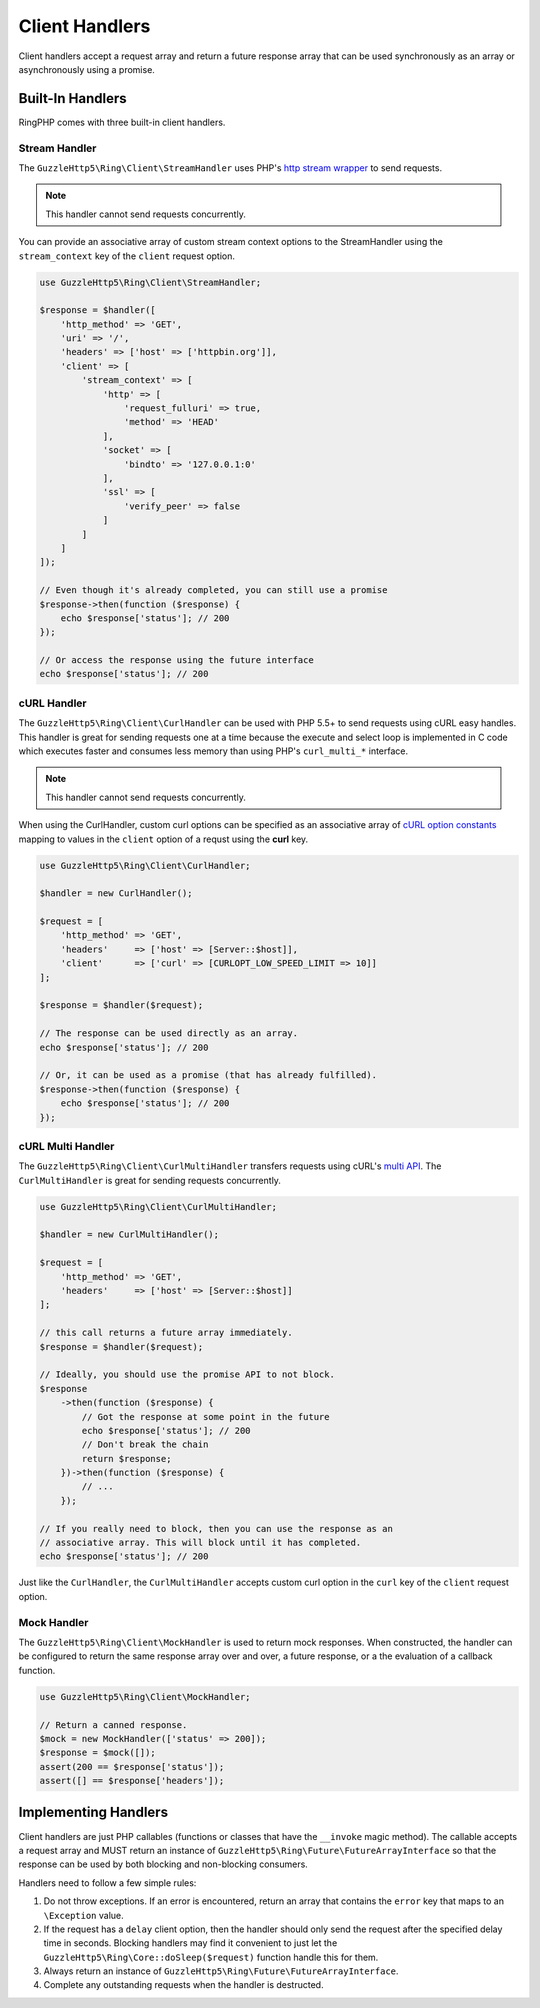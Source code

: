 ===============
Client Handlers
===============

Client handlers accept a request array and return a future response array that
can be used synchronously as an array or asynchronously using a promise.

Built-In Handlers
-----------------

RingPHP comes with three built-in client handlers.

Stream Handler
~~~~~~~~~~~~~~

The ``GuzzleHttp5\Ring\Client\StreamHandler`` uses PHP's
`http stream wrapper <http://php.net/manual/en/wrappers.http.php>`_ to send
requests.

.. note::

    This handler cannot send requests concurrently.

You can provide an associative array of custom stream context options to the
StreamHandler using the ``stream_context`` key of the ``client`` request
option.

.. code-block:: php

    use GuzzleHttp5\Ring\Client\StreamHandler;

    $response = $handler([
        'http_method' => 'GET',
        'uri' => '/',
        'headers' => ['host' => ['httpbin.org']],
        'client' => [
            'stream_context' => [
                'http' => [
                    'request_fulluri' => true,
                    'method' => 'HEAD'
                ],
                'socket' => [
                    'bindto' => '127.0.0.1:0'
                ],
                'ssl' => [
                    'verify_peer' => false
                ]
            ]
        ]
    ]);

    // Even though it's already completed, you can still use a promise
    $response->then(function ($response) {
        echo $response['status']; // 200
    });

    // Or access the response using the future interface
    echo $response['status']; // 200

cURL Handler
~~~~~~~~~~~~

The ``GuzzleHttp5\Ring\Client\CurlHandler`` can be used with PHP 5.5+ to send
requests using cURL easy handles. This handler is great for sending requests
one at a time because the execute and select loop is implemented in C code
which executes faster and consumes less memory than using PHP's
``curl_multi_*`` interface.

.. note::

    This handler cannot send requests concurrently.

When using the CurlHandler, custom curl options can be specified as an
associative array of `cURL option constants <http://php.net/manual/en/curl.constants.php>`_
mapping to values in the ``client`` option of a requst using the **curl** key.

.. code-block:: php

    use GuzzleHttp5\Ring\Client\CurlHandler;

    $handler = new CurlHandler();

    $request = [
        'http_method' => 'GET',
        'headers'     => ['host' => [Server::$host]],
        'client'      => ['curl' => [CURLOPT_LOW_SPEED_LIMIT => 10]]
    ];

    $response = $handler($request);

    // The response can be used directly as an array.
    echo $response['status']; // 200

    // Or, it can be used as a promise (that has already fulfilled).
    $response->then(function ($response) {
        echo $response['status']; // 200
    });

cURL Multi Handler
~~~~~~~~~~~~~~~~~~

The ``GuzzleHttp5\Ring\Client\CurlMultiHandler`` transfers requests using
cURL's `multi API <http://curl.haxx.se/libcurl/c/libcurl-multi.html>`_. The
``CurlMultiHandler`` is great for sending requests concurrently.

.. code-block:: php

    use GuzzleHttp5\Ring\Client\CurlMultiHandler;

    $handler = new CurlMultiHandler();

    $request = [
        'http_method' => 'GET',
        'headers'     => ['host' => [Server::$host]]
    ];

    // this call returns a future array immediately.
    $response = $handler($request);

    // Ideally, you should use the promise API to not block.
    $response
        ->then(function ($response) {
            // Got the response at some point in the future
            echo $response['status']; // 200
            // Don't break the chain
            return $response;
        })->then(function ($response) {
            // ...
        });

    // If you really need to block, then you can use the response as an
    // associative array. This will block until it has completed.
    echo $response['status']; // 200

Just like the ``CurlHandler``, the ``CurlMultiHandler`` accepts custom curl
option in the ``curl`` key of the ``client`` request option.

Mock Handler
~~~~~~~~~~~~

The ``GuzzleHttp5\Ring\Client\MockHandler`` is used to return mock responses.
When constructed, the handler can be configured to return the same response
array over and over, a future response, or a the evaluation of a callback
function.

.. code-block:: php

    use GuzzleHttp5\Ring\Client\MockHandler;

    // Return a canned response.
    $mock = new MockHandler(['status' => 200]);
    $response = $mock([]);
    assert(200 == $response['status']);
    assert([] == $response['headers']);

Implementing Handlers
---------------------

Client handlers are just PHP callables (functions or classes that have the
``__invoke`` magic method). The callable accepts a request array and MUST
return an instance of ``GuzzleHttp5\Ring\Future\FutureArrayInterface`` so that
the response can be used by both blocking and non-blocking consumers.

Handlers need to follow a few simple rules:

1. Do not throw exceptions. If an error is encountered, return an array that
   contains the ``error`` key that maps to an ``\Exception`` value.
2. If the request has a ``delay`` client option, then the handler should only
   send the request after the specified delay time in seconds. Blocking
   handlers may find it convenient to just let the
   ``GuzzleHttp5\Ring\Core::doSleep($request)`` function handle this for them.
3. Always return an instance of ``GuzzleHttp5\Ring\Future\FutureArrayInterface``.
4. Complete any outstanding requests when the handler is destructed.
